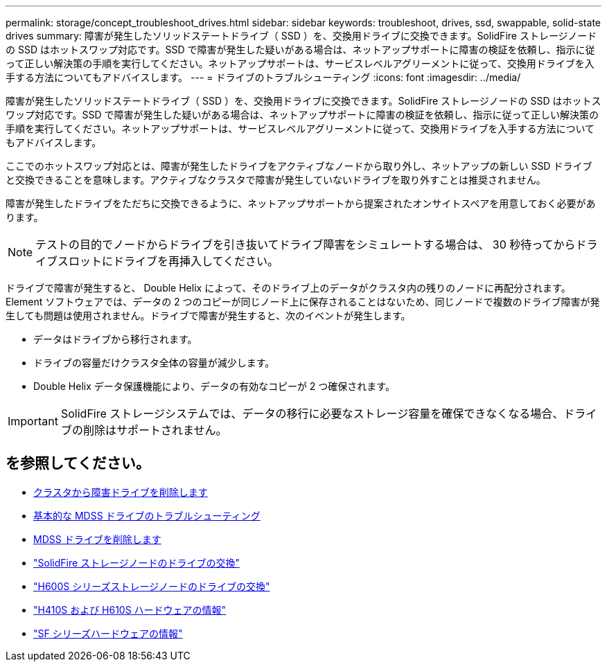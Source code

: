 ---
permalink: storage/concept_troubleshoot_drives.html 
sidebar: sidebar 
keywords: troubleshoot, drives, ssd, swappable, solid-state drives 
summary: 障害が発生したソリッドステートドライブ（ SSD ）を、交換用ドライブに交換できます。SolidFire ストレージノードの SSD はホットスワップ対応です。SSD で障害が発生した疑いがある場合は、ネットアップサポートに障害の検証を依頼し、指示に従って正しい解決策の手順を実行してください。ネットアップサポートは、サービスレベルアグリーメントに従って、交換用ドライブを入手する方法についてもアドバイスします。 
---
= ドライブのトラブルシューティング
:icons: font
:imagesdir: ../media/


[role="lead"]
障害が発生したソリッドステートドライブ（ SSD ）を、交換用ドライブに交換できます。SolidFire ストレージノードの SSD はホットスワップ対応です。SSD で障害が発生した疑いがある場合は、ネットアップサポートに障害の検証を依頼し、指示に従って正しい解決策の手順を実行してください。ネットアップサポートは、サービスレベルアグリーメントに従って、交換用ドライブを入手する方法についてもアドバイスします。

ここでのホットスワップ対応とは、障害が発生したドライブをアクティブなノードから取り外し、ネットアップの新しい SSD ドライブと交換できることを意味します。アクティブなクラスタで障害が発生していないドライブを取り外すことは推奨されません。

障害が発生したドライブをただちに交換できるように、ネットアップサポートから提案されたオンサイトスペアを用意しておく必要があります。


NOTE: テストの目的でノードからドライブを引き抜いてドライブ障害をシミュレートする場合は、 30 秒待ってからドライブスロットにドライブを再挿入してください。

ドライブで障害が発生すると、 Double Helix によって、そのドライブ上のデータがクラスタ内の残りのノードに再配分されます。Element ソフトウェアでは、データの 2 つのコピーが同じノード上に保存されることはないため、同じノードで複数のドライブ障害が発生しても問題は使用されません。ドライブで障害が発生すると、次のイベントが発生します。

* データはドライブから移行されます。
* ドライブの容量だけクラスタ全体の容量が減少します。
* Double Helix データ保護機能により、データの有効なコピーが 2 つ確保されます。



IMPORTANT: SolidFire ストレージシステムでは、データの移行に必要なストレージ容量を確保できなくなる場合、ドライブの削除はサポートされません。



== を参照してください。

* xref:task_troubleshoot_remove_failed_drives.adoc[クラスタから障害ドライブを削除します]
* xref:concept_troubleshoot_basic_mdss_drive_troubleshooting.adoc[基本的な MDSS ドライブのトラブルシューティング]
* xref:task_troubleshoot_remove_mdss_drives.adoc[MDSS ドライブを削除します]
* https://library.netapp.com/ecm/ecm_download_file/ECMLP2844771["SolidFire ストレージノードのドライブの交換"]
* https://library.netapp.com/ecm/ecm_download_file/ECMLP2846859["H600S シリーズストレージノードのドライブの交換"]
* link:hardware/concept_h410s_h610s_info.html["H410S および H610S ハードウェアの情報"]
* link:hardware/concept_sfseries_info.html["SF シリーズハードウェアの情報"]

